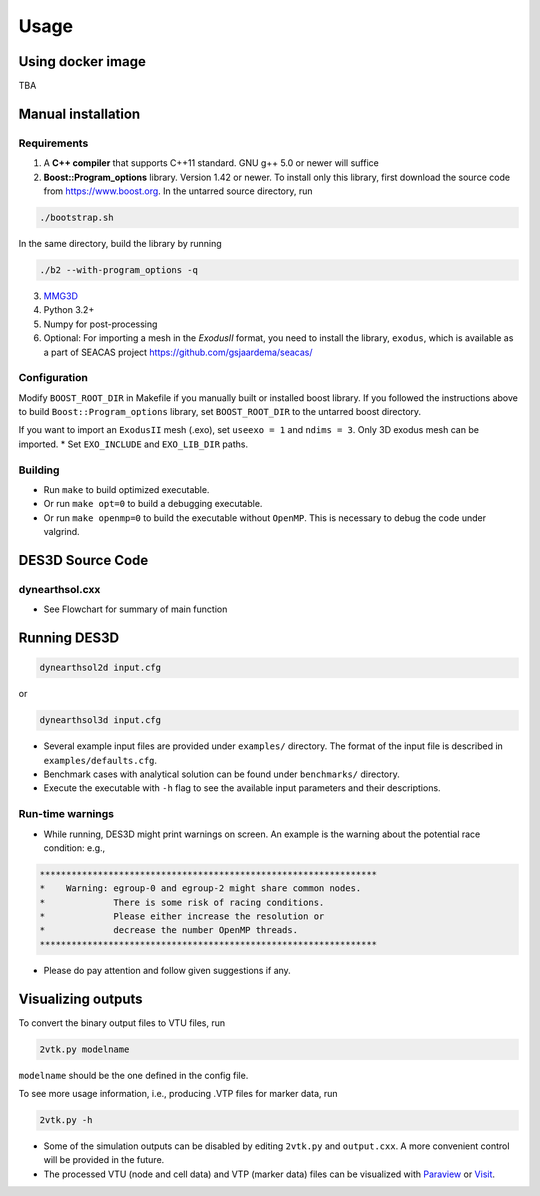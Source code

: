 Usage
-----

.. _docker:

Using docker image
******************
TBA

.. _installation:

Manual installation
*******************

.. _requirements:

Requirements
============

1. A **C++ compiler** that supports C++11 standard. GNU g++ 5.0 or newer will suffice

2. **Boost::Program_options** library. Version 1.42 or newer. To install only this library, first download the source code from `https://www.boost.org <https://www.boost.org>`_. In the untarred source directory, run  

.. code-block:: console

   ./bootstrap.sh
  
In the same directory, build the library by running 

.. code-block:: console

   ./b2 --with-program_options -q
  
3. `MMG3D <https://www.mmgtools.org/mmg-remesher-downloads>`_

4. Python 3.2+

5. Numpy for post-processing

6. Optional: For importing a mesh in the *ExodusII* format, you need to install the library, ``exodus``, which is available as a part of SEACAS project `https://github.com/gsjaardema/seacas/ <https://github.com/gsjaardema/seacas/>`_


.. _configuration:

Configuration
=============

Modify ``BOOST_ROOT_DIR`` in Makefile if you manually built or installed boost library. If you followed the instructions above to build 
``Boost::Program_options`` library, set ``BOOST_ROOT_DIR`` to the untarred boost directory.

If you want to import an ``ExodusII`` mesh (.exo), set ``useexo = 1`` and ``ndims = 3``. Only 3D exodus mesh can be imported.
* Set ``EXO_INCLUDE`` and ``EXO_LIB_DIR`` paths.

.. _building:

Building
========

* Run ``make`` to build optimized executable.
* Or run ``make opt=0`` to build a debugging executable.
* Or run ``make openmp=0`` to build the executable without ``OpenMP``. This is necessary to debug the code under valgrind.

.. _running_des3d:

DES3D Source Code
*************

dynearthsol.cxx
========
* See Flowchart for summary of main function

.. image:: images\flowchart_main.png
   :width: 600


Running DES3D
*************

.. code-block:: console

   dynearthsol2d input.cfg
   
or

.. code-block:: console

   dynearthsol3d input.cfg
   
* Several example input files are provided under ``examples/`` directory. The
  format of the input file is described in ``examples/defaults.cfg``.
* Benchmark cases with analytical solution can be found under ``benchmarks/``
  directory.
* Execute the executable with ``-h`` flag to see the available input parameters
  and their descriptions.

Run-time warnings
=================
* While running, DES3D might print warnings on screen. An example is the warning about the potential race condition: e.g.,

.. code-block:: console

   ****************************************************************
   *    Warning: egroup-0 and egroup-2 might share common nodes.
   *             There is some risk of racing conditions.
   *             Please either increase the resolution or
   *             decrease the number OpenMP threads.
   ****************************************************************

* Please do pay attention and follow given suggestions if any.

.. _visualization:

Visualizing outputs
*******************

To convert the binary output files to VTU files, run

.. code-block:: console

   2vtk.py modelname

``modelname`` should be the one defined in the config file.

To see more usage information, i.e., producing .VTP files for marker data, run

.. code-block:: console

   2vtk.py -h

* Some of the simulation outputs can be disabled by editing ``2vtk.py`` and
  ``output.cxx``. A more convenient control will be provided in the future.
* The processed VTU (node and cell data) and VTP (marker data) files can be visualized with `Paraview <https://paraview.org>`_ or `Visit <https://visit-dav.github.io/visit-website/index.html>`_.
